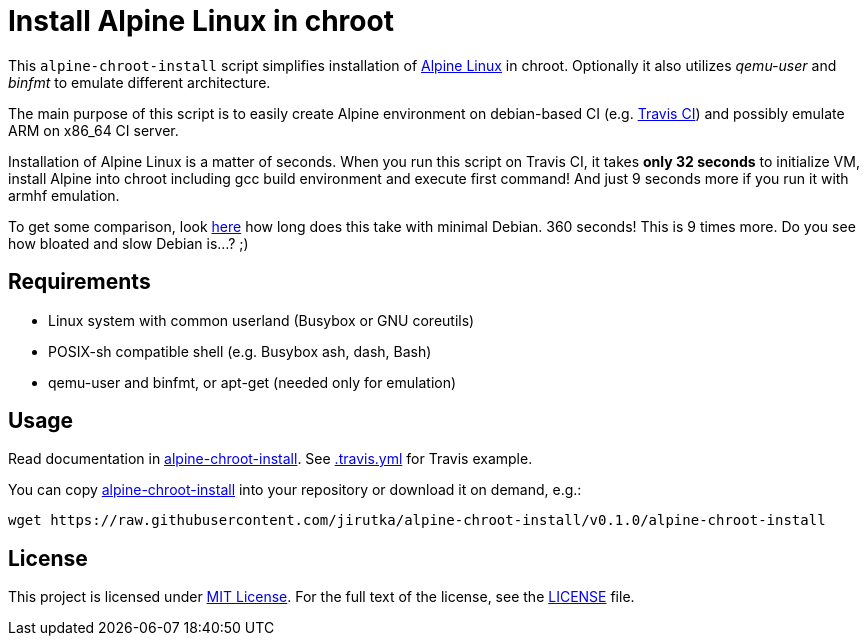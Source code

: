 = Install Alpine Linux in chroot
:script-name: alpine-chroot-install
:gh-name: jirutka/{script-name}
:version: 0.1.0

ifdef::env-github[]
image:https://travis-ci.org/{gh-name}.svg?branch=master["Build Status", link="https://travis-ci.org/{gh-name}"]
endif::env-github[]

This `alpine-chroot-install` script simplifies installation of https://alpinelinux.org/[Alpine Linux] in chroot.
Optionally it also utilizes _qemu-user_ and _binfmt_ to emulate different architecture.

The main purpose of this script is to easily create Alpine environment on debian-based CI (e.g. https://travis-ci.org/[Travis CI]) and possibly emulate ARM on x86_64 CI server.

Installation of Alpine Linux is a matter of seconds.
When you run this script on Travis CI, it takes *only 32 seconds* to initialize VM, install Alpine into chroot including gcc build environment and execute first command!
And just 9 seconds more if you run it with armhf emulation.

To get some comparison, look https://github.com/vmayoral/travis_arm_test[here] how long does this take with minimal Debian.
360 seconds!
This is 9 times more.
Do you see how bloated and slow Debian is…? ;)


== Requirements

* Linux system with common userland (Busybox or GNU coreutils)
* POSIX-sh compatible shell (e.g. Busybox ash, dash, Bash)
* qemu-user and binfmt, or apt-get (needed only for emulation)


== Usage

Read documentation in link:{script-name}[{script-name}].
See link:.travis.yml[.travis.yml] for Travis example.

You can copy link:{script-name}[{script-name}] into your repository or download it on demand, e.g.:

[source, sh, subs="verbatim, attributes"]
wget https://raw.githubusercontent.com/{gh-name}/v{version}/{script-name}


== License

This project is licensed under http://opensource.org/licenses/MIT/[MIT License].
For the full text of the license, see the link:LICENSE[LICENSE] file.
